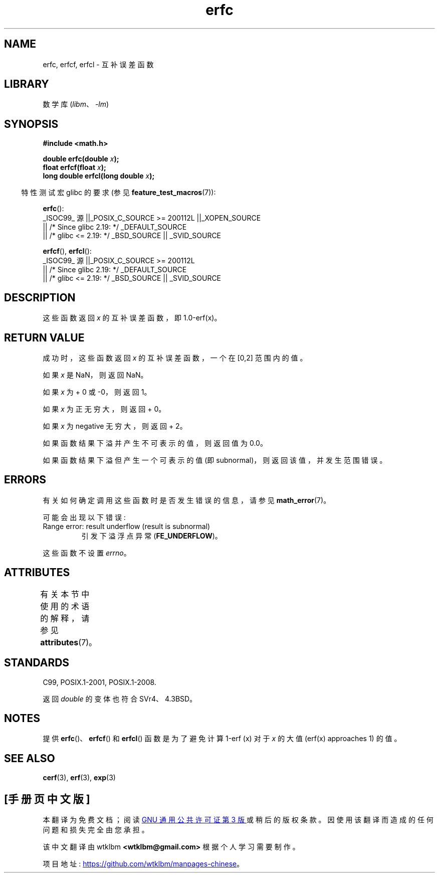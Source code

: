 .\" -*- coding: UTF-8 -*-
'\" t
.\" Copyright 2008, Linux Foundation, written by Michael Kerrisk
.\"     <mtk.manpages@gmail.com>
.\"
.\" SPDX-License-Identifier: Linux-man-pages-copyleft
.\"
.\"*******************************************************************
.\"
.\" This file was generated with po4a. Translate the source file.
.\"
.\"*******************************************************************
.TH erfc 3 2023\-02\-05 "Linux man\-pages 6.03" 
.SH NAME
erfc, erfcf, erfcl \- 互补误差函数
.SH LIBRARY
数学库 (\fIlibm\fP、\fI\-lm\fP)
.SH SYNOPSIS
.nf
\fB#include <math.h>\fP
.PP
\fBdouble erfc(double \fP\fIx\fP\fB);\fP
\fBfloat erfcf(float \fP\fIx\fP\fB);\fP
\fBlong double erfcl(long double \fP\fIx\fP\fB);\fP
.fi
.PP
.RS -4
特性测试宏 glibc 的要求 (参见 \fBfeature_test_macros\fP(7)):
.RE
.PP
\fBerfc\fP():
.nf
    _ISOC99_ 源 ||_POSIX_C_SOURCE >= 200112L ||_XOPEN_SOURCE
        || /* Since glibc 2.19: */ _DEFAULT_SOURCE
        || /* glibc <= 2.19: */ _BSD_SOURCE || _SVID_SOURCE
.fi
.PP
\fBerfcf\fP(), \fBerfcl\fP():
.nf
    _ISOC99_ 源 ||_POSIX_C_SOURCE >= 200112L
        || /* Since glibc 2.19: */ _DEFAULT_SOURCE
        || /* glibc <= 2.19: */ _BSD_SOURCE || _SVID_SOURCE
.fi
.SH DESCRIPTION
这些函数返回 \fIx\fP 的互补误差函数，即 1.0\-erf(x)。
.SH "RETURN VALUE"
成功时，这些函数返回 \fIx\fP 的互补误差函数，一个在 [0,2] 范围内的值。
.PP
如果 \fIx\fP 是 NaN，则返回 NaN。
.PP
如果 \fIx\fP 为 + 0 或 \-0，则返回 1。
.PP
如果 \fIx\fP 为正无穷大，则返回 + 0。
.PP
如果 \fIx\fP 为 negative 无穷大，则返回 + 2。
.PP
如果函数结果下溢并产生不可表示的值，则返回值为 0.0。
.PP
.\" e.g., erfc(27) on x86-32
如果函数结果下溢但产生一个可表示的值 (即 subnormal)，则返回该值，并发生范围错误。
.SH ERRORS
有关如何确定调用这些函数时是否发生错误的信息，请参见 \fBmath_error\fP(7)。
.PP
可能会出现以下错误:
.TP 
Range error: result underflow (result is subnormal)
.\" .I errno
.\" is set to
.\" .BR ERANGE .
引发下溢浮点异常 (\fBFE_UNDERFLOW\fP)。
.PP
.\" It is intentional that these functions do not set errno for this case
.\" see http://sources.redhat.com/bugzilla/show_bug.cgi?id=6785
这些函数不设置 \fIerrno\fP。
.SH ATTRIBUTES
有关本节中使用的术语的解释，请参见 \fBattributes\fP(7)。
.ad l
.nh
.TS
allbox;
lbx lb lb
l l l.
Interface	Attribute	Value
T{
\fBerfc\fP(),
\fBerfcf\fP(),
\fBerfcl\fP()
T}	Thread safety	MT\-Safe
.TE
.hy
.ad
.sp 1
.SH STANDARDS
C99, POSIX.1\-2001, POSIX.1\-2008.
.PP
返回 \fIdouble\fP 的变体也符合 SVr4、4.3BSD。
.SH NOTES
提供 \fBerfc\fP()、\fBerfcf\fP() 和 \fBerfcl\fP() 函数是为了避免计算 1\-erf (x) 对于 \fIx\fP 的大值 (erf(x)
approaches 1) 的值。
.SH "SEE ALSO"
\fBcerf\fP(3), \fBerf\fP(3), \fBexp\fP(3)
.PP
.SH [手册页中文版]
.PP
本翻译为免费文档；阅读
.UR https://www.gnu.org/licenses/gpl-3.0.html
GNU 通用公共许可证第 3 版
.UE
或稍后的版权条款。因使用该翻译而造成的任何问题和损失完全由您承担。
.PP
该中文翻译由 wtklbm
.B <wtklbm@gmail.com>
根据个人学习需要制作。
.PP
项目地址:
.UR \fBhttps://github.com/wtklbm/manpages-chinese\fR
.ME 。
